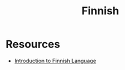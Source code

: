 #+TITLE: Finnish

* Resources
- [[https://www.youtube.com/watch?v=7D7QV4M99jk&list=PL5uGqWoFgvd1-MjmcYxRY_AT6n9NJD4cd][Introduction to Finnish Language]]
